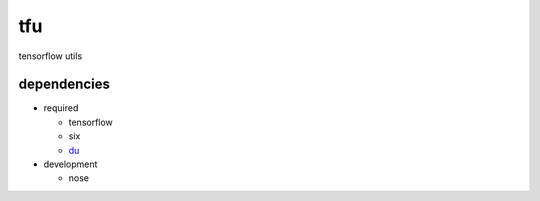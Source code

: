 tfu
===
tensorflow utils

dependencies
------------

* required

  * tensorflow
  * six
  * `du <https://github.com/diogo149/du>`_

* development

  * nose
